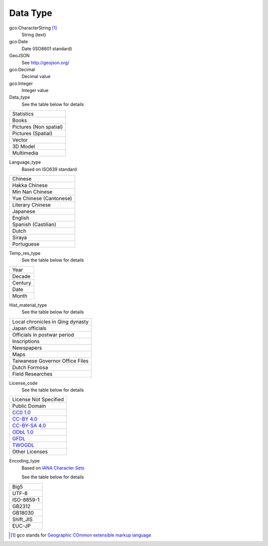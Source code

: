 =========
Data Type
=========

gco:CharacterString [#]_
  String (text)

gco:Date
  Date (ISO8601 standard)

GeoJSON
  See http://geojson.org/

gco:Decimal
  Decimal value

gco:Integer
  Integer value

Data_type
  See the table below for details

.. list-table::

   * - Statistics
   * - Books
   * - Pictures (Non spatial)
   * - Pictures (Spatial)
   * - Vector
   * - 3D Model
   * - Multimedia

Language_type
  Based on ISO639 standard

.. list-table::

   * - Chinese
   * - Hakka Chinese
   * - Min Nan Chinese
   * - Yue Chinese (Cantonese)
   * - Literary Chinese
   * - Japanese
   * - English
   * - Spanish (Castilian)
   * - Dutch
   * - Siraya
   * - Portuguese

Temp_res_type
  See the table below for details

.. list-table::

   * - Year
   * - Decade
   * - Century
   * - Date
   * - Month

Hist_material_type
  See the table below for details

.. list-table::

   * - Local chronicles in Qing dynasty
   * - Japan officials
   * - Officials in postwar period
   * - Inscriptions
   * - Newspapers
   * - Maps
   * - Taiwanese Governor Office Files
   * - Dutch Formosa
   * - Field Researches

License_code
  See the table below for details

.. list-table::

   * - License Not Specified
   * - Public Domain
   * - `CC0 1.0 <http://www.opendefinition.org/licenses/cc-zero>`_
   * - `CC-BY 4.0 <http://www.opendefinition.org/licenses/cc-by>`_
   * - `CC-BY-SA 4.0 <http://www.opendefinition.org/licenses/cc-by-sa>`_
   * - `ODbL 1.0 <http://www.opendefinition.org/licenses/odc-odbl>`_
   * - `GFDL <http://www.opendefinition.org/licenses/gfdl>`_
   * - `TWOGDL <http://data.gov.tw/license>`_
   * - Other Licenses

Encoding_type
  Based on `IANA Character Sets <https://www.iana.org/assignments/character-sets/character-sets.xhtml>`_

  See the table below for details

.. list-table::

   * - Big5
   * - UTF-8
   * - ISO-8859-1
   * - GB2312
   * - GB18030
   * - Shift_JIS
   * - EUC-JP

.. [#] gco stands for `Geographic COmmon extensible markup language <http://www.isotc211.org/2005/gco/>`_
